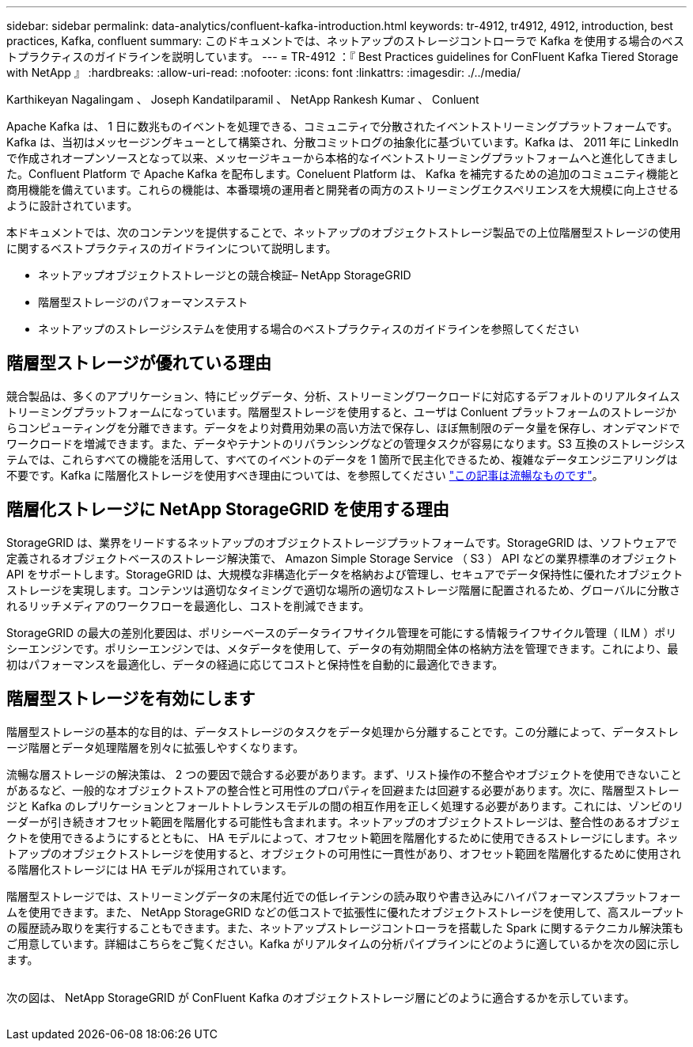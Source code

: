 ---
sidebar: sidebar 
permalink: data-analytics/confluent-kafka-introduction.html 
keywords: tr-4912, tr4912, 4912, introduction, best practices, Kafka, confluent 
summary: このドキュメントでは、ネットアップのストレージコントローラで Kafka を使用する場合のベストプラクティスのガイドラインを説明しています。 
---
= TR-4912 ：『 Best Practices guidelines for ConFluent Kafka Tiered Storage with NetApp 』
:hardbreaks:
:allow-uri-read: 
:nofooter: 
:icons: font
:linkattrs: 
:imagesdir: ./../media/


Karthikeyan Nagalingam 、 Joseph Kandatilparamil 、 NetApp Rankesh Kumar 、 Conluent

[role="lead"]
Apache Kafka は、 1 日に数兆ものイベントを処理できる、コミュニティで分散されたイベントストリーミングプラットフォームです。Kafka は、当初はメッセージングキューとして構築され、分散コミットログの抽象化に基づいています。Kafka は、 2011 年に LinkedIn で作成されオープンソースとなって以来、メッセージキューから本格的なイベントストリーミングプラットフォームへと進化してきました。Confluent Platform で Apache Kafka を配布します。Coneluent Platform は、 Kafka を補完するための追加のコミュニティ機能と商用機能を備えています。これらの機能は、本番環境の運用者と開発者の両方のストリーミングエクスペリエンスを大規模に向上させるように設計されています。

本ドキュメントでは、次のコンテンツを提供することで、ネットアップのオブジェクトストレージ製品での上位階層型ストレージの使用に関するベストプラクティスのガイドラインについて説明します。

* ネットアップオブジェクトストレージとの競合検証– NetApp StorageGRID
* 階層型ストレージのパフォーマンステスト
* ネットアップのストレージシステムを使用する場合のベストプラクティスのガイドラインを参照してください




== 階層型ストレージが優れている理由

競合製品は、多くのアプリケーション、特にビッグデータ、分析、ストリーミングワークロードに対応するデフォルトのリアルタイムストリーミングプラットフォームになっています。階層型ストレージを使用すると、ユーザは Conluent プラットフォームのストレージからコンピューティングを分離できます。データをより対費用効果の高い方法で保存し、ほぼ無制限のデータ量を保存し、オンデマンドでワークロードを増減できます。また、データやテナントのリバランシングなどの管理タスクが容易になります。S3 互換のストレージシステムでは、これらすべての機能を活用して、すべてのイベントのデータを 1 箇所で民主化できるため、複雑なデータエンジニアリングは不要です。Kafka に階層化ストレージを使用すべき理由については、を参照してください link:https://docs.confluent.io/platform/current/kafka/tiered-storage.html#netapp-object-storage["この記事は流暢なものです"^]。



== 階層化ストレージに NetApp StorageGRID を使用する理由

StorageGRID は、業界をリードするネットアップのオブジェクトストレージプラットフォームです。StorageGRID は、ソフトウェアで定義されるオブジェクトベースのストレージ解決策で、 Amazon Simple Storage Service （ S3 ） API などの業界標準のオブジェクト API をサポートします。StorageGRID は、大規模な非構造化データを格納および管理し、セキュアでデータ保持性に優れたオブジェクトストレージを実現します。コンテンツは適切なタイミングで適切な場所の適切なストレージ階層に配置されるため、グローバルに分散されるリッチメディアのワークフローを最適化し、コストを削減できます。

StorageGRID の最大の差別化要因は、ポリシーベースのデータライフサイクル管理を可能にする情報ライフサイクル管理（ ILM ）ポリシーエンジンです。ポリシーエンジンでは、メタデータを使用して、データの有効期間全体の格納方法を管理できます。これにより、最初はパフォーマンスを最適化し、データの経過に応じてコストと保持性を自動的に最適化できます。



== 階層型ストレージを有効にします

階層型ストレージの基本的な目的は、データストレージのタスクをデータ処理から分離することです。この分離によって、データストレージ階層とデータ処理階層を別々に拡張しやすくなります。

流暢な層ストレージの解決策は、 2 つの要因で競合する必要があります。まず、リスト操作の不整合やオブジェクトを使用できないことがあるなど、一般的なオブジェクトストアの整合性と可用性のプロパティを回避または回避する必要があります。次に、階層型ストレージと Kafka のレプリケーションとフォールトトレランスモデルの間の相互作用を正しく処理する必要があります。これには、ゾンビのリーダーが引き続きオフセット範囲を階層化する可能性も含まれます。ネットアップのオブジェクトストレージは、整合性のあるオブジェクトを使用できるようにするとともに、 HA モデルによって、オフセット範囲を階層化するために使用できるストレージにします。ネットアップのオブジェクトストレージを使用すると、オブジェクトの可用性に一貫性があり、オフセット範囲を階層化するために使用される階層化ストレージには HA モデルが採用されています。

階層型ストレージでは、ストリーミングデータの末尾付近での低レイテンシの読み取りや書き込みにハイパフォーマンスプラットフォームを使用できます。また、 NetApp StorageGRID などの低コストで拡張性に優れたオブジェクトストレージを使用して、高スループットの履歴読み取りを実行することもできます。また、ネットアップストレージコントローラを搭載した Spark に関するテクニカル解決策もご用意しています。詳細はこちらをご覧ください。Kafka がリアルタイムの分析パイプラインにどのように適しているかを次の図に示します。

image:confluent-kafka-image2.png[""]

次の図は、 NetApp StorageGRID が ConFluent Kafka のオブジェクトストレージ層にどのように適合するかを示しています。

image:confluent-kafka-image3.png[""]
